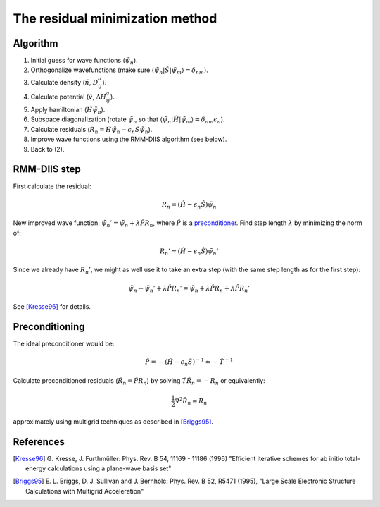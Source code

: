 ================================
The residual minimization method
================================

.. default-role:: math

Algorithm
---------

1) Initial guess for wave functions (`\tilde{\psi}_n`).

2) Orthogonalize wavefunctions (make sure `\langle
   \tilde{\psi}_n | \hat{S} | \tilde{\psi}_m \rangle = \delta_{nm}`).

3) Calculate density (`\tilde{n}`, `D_{ij}^a`).

4) Calculate potential (`\tilde{v}`, `\Delta H_{ij}^a`).

5) Apply hamiltonian (`\hat{H}\tilde{\psi}_n`).

6) Subspace diagonalization (rotate `\tilde{\psi}_n` so that `\langle
   \tilde{\psi}_n | \hat{H} | \tilde{\psi}_m \rangle = \delta_{nm} \epsilon_n`).

7) Calculate residuals (`R_n = \hat{H}\tilde{\psi}_n - \epsilon_n
   \hat{S}\tilde{\psi}_n`).

8) Improve wave functions using the RMM-DIIS algorithm (see below).

9) Back to (2).



RMM-DIIS step
-------------

First calculate the residual:

.. math::

 R_n = (\hat{H} - \epsilon_n \hat{S}) \tilde{\psi}_n

New improved wave function: `\tilde{\psi}_n' = \tilde{\psi}_n +
\lambda \hat{P} R_n`, where `\hat{P}` is a preconditioner_.  Find step
length `\lambda` by minimizing the norm of:

.. math::

 R_n' = (\hat{H} - \epsilon_n \hat{S}) \tilde{\psi}_n'

Since we already have `R_n'`, we might as well use it to take an extra
step (with the same step length as for the first step):

.. math::

  \tilde{\psi}_n \leftarrow \tilde{\psi}_n' + \lambda \hat{P} R_n'
  = \tilde{\psi}_n +
  \lambda \hat{P} R_n + \lambda \hat{P} R_n'


See [Kresse96]_ for details.



.. _preconditioner:

Preconditioning
---------------

.. hhhh

   image:: images/preconditioning.png
   :width: 3cm
   :align: center

The ideal preconditioner would be:

.. math::

 \hat{P} = -(\hat{H} - \epsilon_n \hat{S})^{-1} \simeq -\hat{T}^{-1}

Calculate preconditioned residuals (`\tilde{R}_n = \hat{P} R_n`) by
solving `\hat{T} \tilde{R}_n = -R_n` or equivalently:

.. math::

  \frac{1}{2} \nabla^2 \tilde{R}_n = R_n

approximately using multigrid techniques as described in [Briggs95]_.




References
----------

.. [Kresse96] G. Kresse, J. Furthmüller:
   Phys. Rev. B 54, 11169 - 11186 (1996)
   "Efficient iterative schemes for ab initio total-energy calculations
   using a plane-wave basis set"

.. [Briggs95] E. L. Briggs, D. J. Sullivan and J. Bernholc:
   Phys. Rev. B 52, R5471 (1995),
   "Large Scale Electronic Structure Calculations with Multigrid
   Acceleration"


.. default-role::
